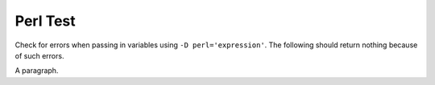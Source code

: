 Perl Test
=========

Check for errors when passing in variables using ``-D perl='expression'``.
The following should return nothing because of such errors.

.. perl:: "This text should not appear."

A paragraph.
